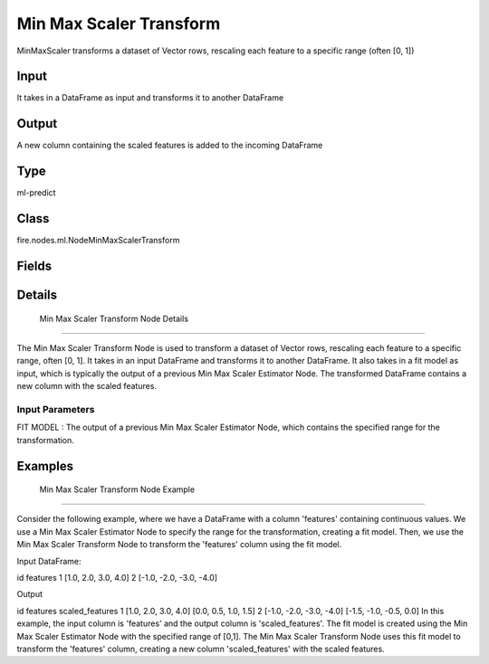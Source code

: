 Min Max Scaler Transform
=========== 

MinMaxScaler transforms a dataset of Vector rows, rescaling each feature to a specific range (often [0, 1])

Input
--------------
It takes in a DataFrame as input and transforms it to another DataFrame

Output
--------------
A new column containing the scaled features is added to the incoming DataFrame

Type
--------- 

ml-predict

Class
--------- 

fire.nodes.ml.NodeMinMaxScalerTransform

Fields
--------- 

.. list-table::
      :widths: 10 5 10
      :header-rows: 1

      * - Name
        - Title
        - Description


Details
-------


 Min Max Scaler Transform Node Details
+++++++++++++++

The Min Max Scaler Transform Node is used to transform a dataset of Vector rows, rescaling each feature to a specific range, often [0, 1]. It takes in an input DataFrame and transforms it to another DataFrame. It also takes in a fit model as input, which is typically the output of a previous Min Max Scaler Estimator Node.
The transformed DataFrame contains a new column with the scaled features.

Input Parameters
```````````````

FIT MODEL : The output of a previous Min Max Scaler Estimator Node, which contains the specified range for the transformation.


Examples
-------


 Min Max Scaler Transform Node Example
+++++++++++++++

Consider the following example, where we have a DataFrame with a column 'features' containing continuous values. We use a Min Max Scaler Estimator Node to specify the range for the transformation, creating a fit model. Then, we use the Min Max Scaler Transform Node to transform the 'features' column using the fit model.

Input DataFrame:

id features
1 [1.0, 2.0, 3.0, 4.0]
2 [-1.0, -2.0, -3.0, -4.0]

Output

id features scaled_features
1 [1.0, 2.0, 3.0, 4.0] [0.0, 0.5, 1.0, 1.5]
2 [-1.0, -2.0, -3.0, -4.0] [-1.5, -1.0, -0.5, 0.0]
In this example, the input column is 'features' and the output column is 'scaled_features'. The fit model is created using the Min Max Scaler Estimator Node with the specified range of [0,1]. The Min Max Scaler Transform Node uses this fit model to transform the 'features' column, creating a new column 'scaled_features' with the scaled features.
